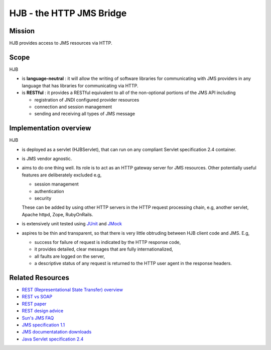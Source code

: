 =========================
HJB - the HTTP JMS Bridge
=========================

Mission
-------

HJB provides access to JMS resources via HTTP.

Scope
-----

HJB

* is **language-neutral** : it will allow the writing of software
  libraries for communicating with JMS providers in any language
  that has libraries for communicating via HTTP.

* is **RESTful** : it provides a RESTful equivalent to all of the
  non-optional portions of the JMS API including

  - registration of JNDI configured provider resources

  - connection and session management

  - sending and receiving all types of JMS message

Implementation overview
-----------------------

HJB

* is deployed as a servlet (HJBServlet), that can run on any compliant
  Servlet specification 2.4 container.

* is JMS vendor agnostic.

* aims to do one thing well. Its role is to act as an HTTP gateway
  server for JMS resources.  Other potentially useful features are
  deliberately excluded e.g,

  - session management
  - authentication
  - security 

  These can be added by using other HTTP servers in the HTTP request
  processing chain, e.g, another servlet, Apache httpd, Zope, RubyOnRails.

* is extensively unit tested using `JUnit <http://www.junit.org>`_
  and `JMock <http://www.jmock.org>`_

* aspires to be thin and transparent, so that there is very little
  obtruding between HJB client code and JMS. E.g,

  - success for failure of request is indicated by the HTTP response code,

  - it provides detailed, clear messages that are fully internationalized, 

  - all faults are logged on the server,

  - a descriptive status of any request is returned to the HTTP user agent in
    the response headers.


Related Resources
-----------------

* `REST (Representational State Transfer) overview <http://en.wikipedia.org/wiki/REST>`_
  
* `REST vs SOAP <http://www.prescod.net/rest/rest_vs_soap_overview>`_

* `REST paper
  <http://www.ics.uci.edu/~fielding/pubs/dissertation/rest_arch_style.htm>`_

* `REST design advice <http://www.prescod.net/rest/mistakes/>`_

* `Sun's JMS FAQ <http://java.sun.com/products/jms/faq.html>`_

* `JMS specification 1.1
  <http://java.sun.com/products/jms/docs.html>`_

* `JMS documentatation downloads
  <http://java.sun.com/products/jms/docs.html>`_

* `Java Servlet specification 2.4
  <http://java.sun.com/products/servlet/download.html#specs>`_
